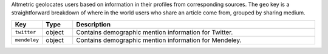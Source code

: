 Altmetric geolocates users based on information in their profiles from corresponding sources. The ``geo`` key is a straightforward breakdown of where in the world users who share an article come from, 
grouped by sharing medium.

.. list-table:: 
   :widths: 10 10 80
   :header-rows: 1

   * - Key
     - Type
     - Description
   * - ``twitter``
     - object
     - Contains demographic mention information for Twitter.
   * - ``mendeley``
     - object
     - Contains demographic mention information for Mendeley.